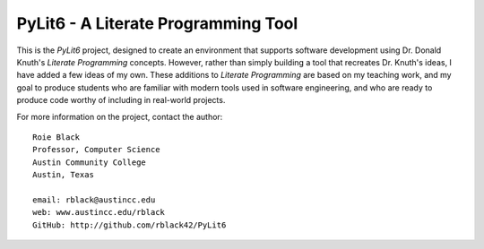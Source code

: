 ====================================
PyLit6 - A Literate Programming Tool
====================================

..  image:: https://img.shields.io/travis/rblack42/PyLit6.svg

..  image:: https://coveralls.io/repos/rblack42/PyLit6/badge.svg?branch=master&service=github 
    :target: https://coveralls.io/github/rblack42/PyLit6?branch=master
    :alt: Coverage Status
    
..  image:: https://img.shields.io/pypi/v/PyLit6.svg
    :target: https://pypi.python.org/pypi/pylit6/
    :alt: Latest Version
     
..  image:: https://img.shields.io/pypi/l/PyLit6.svg
    :target: http://pypi.python.org/pypi/pylit6/
    :alt: License

..  image:: https://img.shields.io/pypi/pyversions/PyLit6.svg
    :target: https://pypi.python.org/pypi/PyLit6/
    :alt: Supported Python versions


This is the *PyLit6* project, designed to create an environment that supports
software development using Dr. Donald Knuth's *Literate Programming* concepts.
However, rather than simply building a tool that recreates Dr. Knuth's ideas, I
have added a few ideas of my own.  These additions to *Literate Programming*
are based on my teaching work, and my goal to produce students who are familiar
with modern tools used in software engineering, and who are ready to produce
code worthy of including in real-world projects.

For more information on the project, contact the author::

    Roie Black
    Professor, Computer Science
    Austin Community College
    Austin, Texas

    email: rblack@austincc.edu
    web: www.austincc.edu/rblack
    GitHub: http://github.com/rblack42/PyLit6

..  vim:filetype=rst spell:
